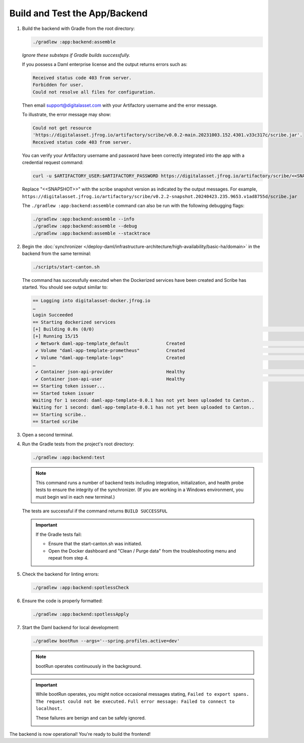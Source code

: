 .. Copyright (c) 2024 Digital Asset (Switzerland) GmbH and/or its affiliates. All rights reserved.
.. SPDX-License-Identifier: Apache-2.0

Build and Test the App/Backend
------------------------------

1. Build the backend with Gradle from the root directory:

   .. code-block:: bash

      ./gradlew :app:backend:assemble

   *Ignore these substeps if Gradle builds successfully.*

   If you possess a Daml enterprise license and the output returns errors such as:
   
   .. code-block:: text
   
      Received status code 403 from server.
      Forbidden for user.
      Could not resolve all files for configuration.
      
   Then email support@digitalasset.com with your Artifactory username and the error message.

   To illustrate, the error message may show:

   .. code-block:: text

      Could not get resource 
      'https://digitalasset.jfrog.io/artifactory/scribe/v0.0.2-main.20231003.152.4301.v33c317c/scribe.jar'. 
      Received status code 403 from server.

   .. image:: images/daml-scribe-assemble-gradlew-error.png
      :alt: Gradle could not get resource example

   You can verify your Artifactory username and password have been correctly integrated into the app with a credential request command:

   .. code-block:: bash

      curl -u $ARTIFACTORY_USER:$ARTIFACTORY_PASSWORD https://digitalasset.jfrog.io/artifactory/scribe/<<SNAPSHOT>>/scribe.jar

   Replace "<<SNAPSHOT>>" with the scribe snapshot version as indicated by the output messages. For example, ``https://digitalasset.jfrog.io/artifactory/scribe/v0.2.2-snapshot.20240423.235.9653.v1ad8755d/scribe.jar``

   The ``./gradlew :app:backend:assemble`` command can also be run with the following debugging flags:

   .. code-block:: bash

      ./gradlew :app:backend:assemble --info
      ./gradlew :app:backend:assemble --debug
      ./gradlew :app:backend:assemble --stacktrace

2. Begin the :doc:`synchronizer </deploy-daml/infrastructure-architecture/high-availability/basic-ha/domain>` in the backend from the same terminal:

   .. code-block:: bash

      ./scripts/start-canton.sh

   The command has successfully executed when the Dockerized services have been created and Scribe has started. You should see output similar to:

   .. code-block:: text

      == Logging into digitalasset-docker.jfrog.io
      …
      Login Succeeded
      == Starting dockerized services
      [+] Building 0.0s (0/0)                                                                                                                                                                    docker:desktop-linux
      [+] Running 15/15
       ✔ Network daml-app-template_default              Created                                                                                                                                                  0.0s 
       ✔ Volume "daml-app-template-prometheus"          Created                                                                                                                                                  0.0s 
       ✔ Volume "daml-app-template-logs"                Created                                                                                                                                                  0.0s 
      …
       ✔ Container json-api-provider                    Healthy                                                                                                                                                  0.0s 
       ✔ Container json-api-user                        Healthy                                                                                                                                                  0.0s 
      == Starting token issuer...
      == Started token issuer
      Waiting for 1 second: daml-app-template-0.0.1 has not yet been uploaded to Canton..
      Waiting for 1 second: daml-app-template-0.0.1 has not yet been uploaded to Canton..
      == Starting scribe..
      == Started scribe

3. Open a second terminal.

4. Run the Gradle tests from the project's root directory:

   .. code-block:: bash

      ./gradlew :app:backend:test

   .. note::
      This command runs a number of backend tests including integration, initialization, and health probe tests to ensure the integrity of the synchronizer. (If you are working in a Windows environment, you must begin wsl in each new terminal.)

   The tests are successful if the command returns ``BUILD SUCCESSFUL``

   .. important::
      If the Gradle tests fail:
      
      - Ensure that the start-canton.sh was initiated.
      - Open the Docker dashboard and "Clean / Purge data" from the troubleshooting menu and repeat from step 4.

5. Check the backend for linting errors:

   .. code-block:: bash

      ./gradlew :app:backend:spotlessCheck

6. Ensure the code is properly formatted:

   .. code-block:: bash

      ./gradlew :app:backend:spotlessApply

7. Start the Daml backend for local development:

   .. code-block:: bash

      ./gradlew bootRun --args='--spring.profiles.active=dev'

   .. note::
      bootRun operates continuously in the background.

      .. image:: images/bootrun-screenshot.png
         :alt: Bootrun loading output

   .. important::
      While bootRun operates, you might notice occasional messages stating, 
      ``Failed to export spans. The request could not be executed.`` 
      ``Full error message: Failed to connect to localhost.`` 
      
      These failures are benign and can be safely ignored.

      .. image:: images/failed-to-connect-messages.png
         :alt: Bootrun running output

The backend is now operational! You're ready to build the frontend!